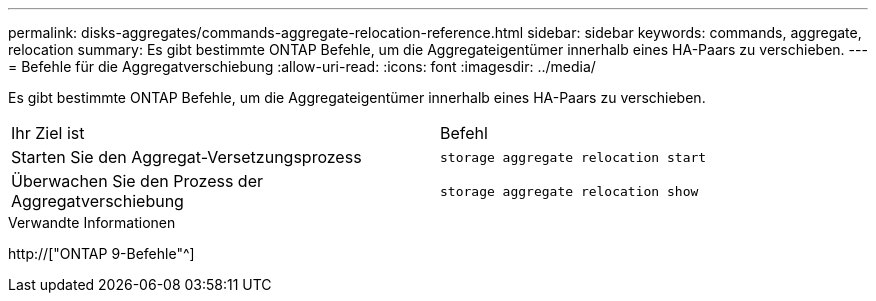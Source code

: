 ---
permalink: disks-aggregates/commands-aggregate-relocation-reference.html 
sidebar: sidebar 
keywords: commands, aggregate, relocation 
summary: Es gibt bestimmte ONTAP Befehle, um die Aggregateigentümer innerhalb eines HA-Paars zu verschieben. 
---
= Befehle für die Aggregatverschiebung
:allow-uri-read: 
:icons: font
:imagesdir: ../media/


[role="lead"]
Es gibt bestimmte ONTAP Befehle, um die Aggregateigentümer innerhalb eines HA-Paars zu verschieben.

|===


| Ihr Ziel ist | Befehl 


 a| 
Starten Sie den Aggregat-Versetzungsprozess
 a| 
`storage aggregate relocation start`



 a| 
Überwachen Sie den Prozess der Aggregatverschiebung
 a| 
`storage aggregate relocation show`

|===
.Verwandte Informationen
http://["ONTAP 9-Befehle"^]
